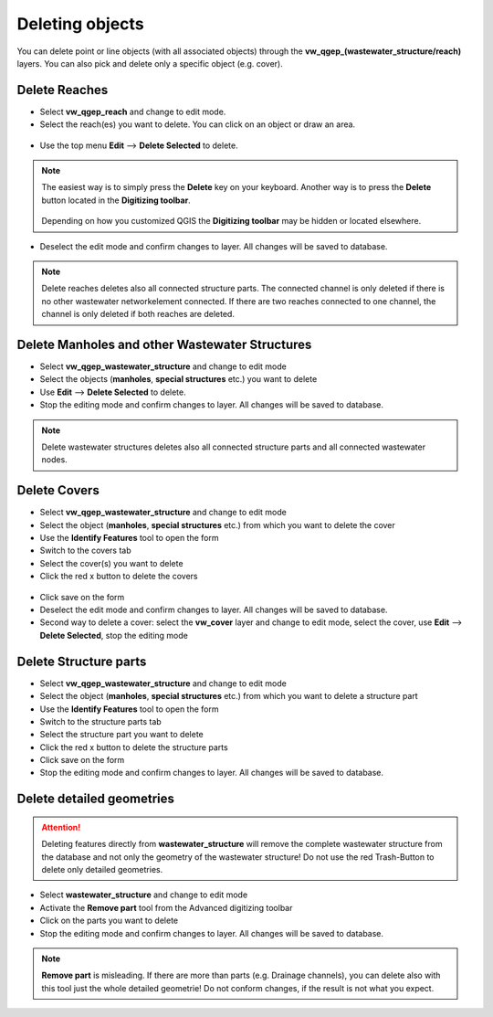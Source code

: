 Deleting objects
================

You can delete point or line objects (with all associated objects) through the **vw_qgep_(wastewater_structure/reach)** layers.
You can also pick and delete only a specific object (e.g. cover).

Delete Reaches
--------------

* Select **vw_qgep_reach** and change to edit mode.

* Select the reach(es) you want to delete. You can click on an object or draw an area.

.. figure:: images/select_tool.jpg

* Use the top menu **Edit** --> **Delete Selected** to delete.

.. figure:: images/delete_reach.jpg

.. note:: The easiest way is to simply press the **Delete** key on your keyboard.
  Another way is to press the **Delete** button located in the **Digitizing toolbar**.

  .. figure:: images/delete_button.jpg
  
  Depending on how you customized QGIS the **Digitizing toolbar** may be hidden or located
  elsewhere.

* Deselect the edit mode and confirm changes to layer. All changes will be saved to database.

.. figure:: images/delete_reach_confirm.jpg

.. note:: Delete reaches deletes also all connected structure parts. The connected channel is only deleted if there is no other wastewater networkelement connected. If there are two reaches connected to one channel, the channel is only deleted if both reaches are deleted.

Delete Manholes and other Wastewater Structures
------------------------------------------------

* Select **vw_qgep_wastewater_structure** and change to edit mode
* Select the objects (**manholes**, **special structures** etc.) you want to delete
* Use **Edit** --> **Delete Selected** to delete. 
* Stop the editing mode and confirm changes to layer. All changes will be saved to database.

.. note:: Delete wastewater structures deletes also all connected structure parts and all connected wastewater nodes.

Delete Covers
-------------

* Select **vw_qgep_wastewater_structure** and change to edit mode
* Select the object (**manholes**, **special structures** etc.) from which you want to delete the cover
* Use the **Identify Features** tool to open the form
* Switch to the covers tab 
* Select the cover(s) you want to delete
* Click the red x button to delete the covers

.. figure:: images/delete_covers.jpg

* Click save on the form
* Deselect the edit mode and confirm changes to layer. All changes will be saved to database.

* Second way to delete a cover: select the **vw_cover** layer and change to edit mode, select the cover, use **Edit** --> **Delete Selected**, stop the editing mode

Delete Structure parts
----------------------

* Select **vw_qgep_wastewater_structure** and change to edit mode
* Select the object (**manholes**, **special structures** etc.) from which you want to delete a structure part
* Use the **Identify Features** tool to open the form
* Switch to the structure parts tab
* Select the structure part you want to delete
* Click the red x button to delete the structure parts
* Click save on the form
* Stop the editing mode and confirm changes to layer. All changes will be saved to database.

Delete detailed geometries
----------------------

.. attention:: Deleting features directly from **wastewater_structure** will remove the complete wastewater structure from the database and not only the geometry of the wastewater structure! Do not use the red Trash-Button to delete only detailed geometries.

* Select **wastewater_structure** and change to edit mode
* Activate the **Remove part** tool from the Advanced digitizing toolbar
* Click on the parts you want to delete
* Stop the editing mode and confirm changes to layer. All changes will be saved to database.

.. note:: **Remove part** is misleading. If there are more than parts (e.g. Drainage channels), you can delete also with this tool just the whole detailed geometrie! Do not conform changes, if the result is not what you expect.

